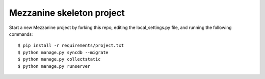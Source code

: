Mezzanine skeleton project
==========================

Start a new Mezzanine project by forking this repo, editing the local_settings.py file, and running the following commands::

	$ pip install -r requirements/project.txt
	$ python manage.py syncdb --migrate
	$ python manage.py collectstatic
	$ python manage.py runserver


